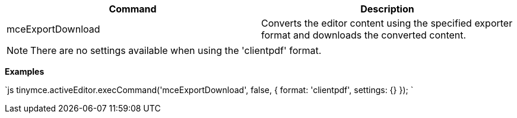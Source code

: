 |===
| Command | Description

| mceExportDownload
| Converts the editor content using the specified exporter format and downloads the converted content.
|===

NOTE: There are no settings available when using the 'clientpdf' format.

*Examples*

`js
tinymce.activeEditor.execCommand('mceExportDownload', false, {
  format: 'clientpdf',
  settings: {}
});
`
